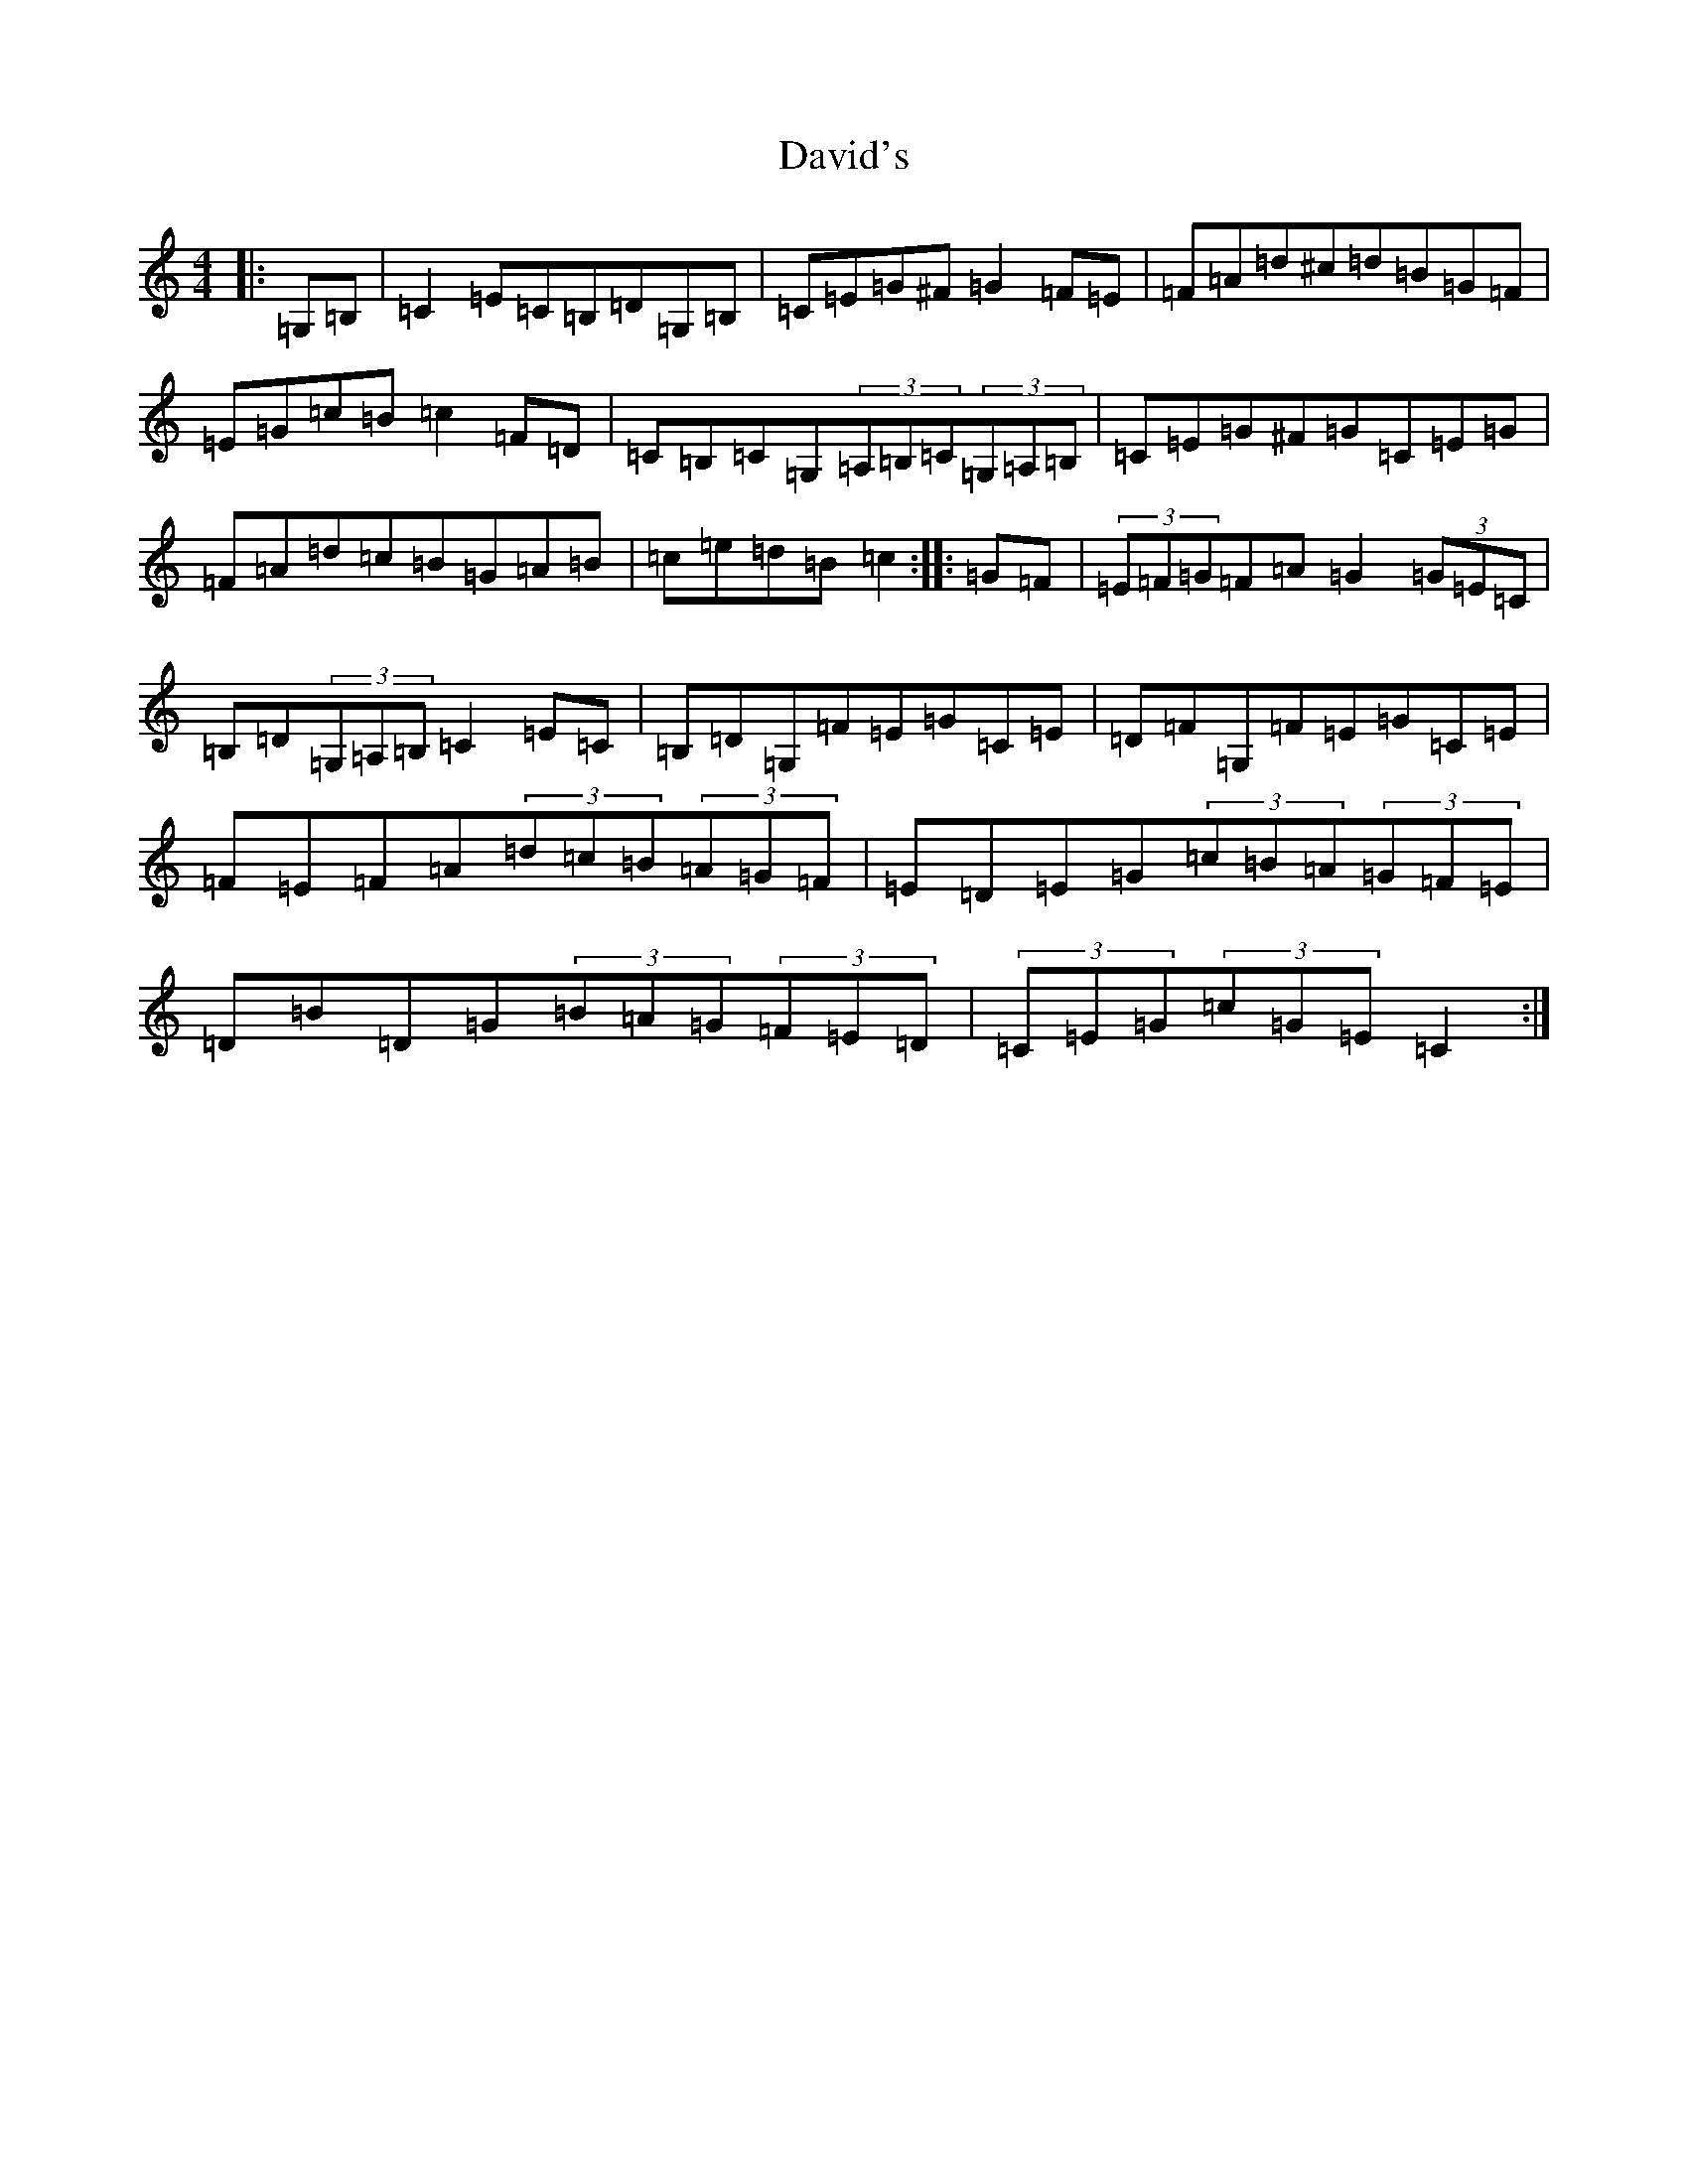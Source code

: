 X: 4956
T: David's
S: https://thesession.org/tunes/7016#setting25216
R: hornpipe
M:4/4
L:1/8
K: C Major
|:=G,=B,|=C2=E=C=B,=D=G,=B,|=C=E=G^F=G2=F=E|=F=A=d^c=d=B=G=F|=E=G=c=B=c2=F=D|=C=B,=C=G,(3=A,=B,=C(3=G,=A,=B,|=C=E=G^F=G=C=E=G|=F=A=d=c=B=G=A=B|=c=e=d=B=c2:||:=G=F|(3=E=F=G=F=A=G2(3=G=E=C|=B,=D(3=G,=A,=B,=C2=E=C|=B,=D=G,=F=E=G=C=E|=D=F=G,=F=E=G=C=E|=F=E=F=A(3=d=c=B(3=A=G=F|=E=D=E=G(3=c=B=A(3=G=F=E|=D=B=D=G(3=B=A=G(3=F=E=D|(3=C=E=G(3=c=G=E=C2:|